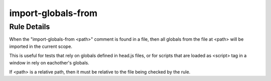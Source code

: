 .. _import-globals-from:

===================
import-globals-from
===================

Rule Details
------------

When the "import-globals-from <path>" comment is found in a file, then all
globals from the file at <path> will be imported in the current scope.

This is useful for tests that rely on globals defined in head.js files, or for
scripts that are loaded as <script> tag in a window in rely on eachother's
globals.

If <path> is a relative path, then it must be relative to the file being
checked by the rule.

